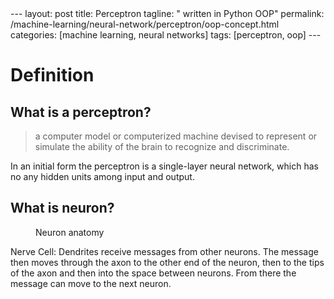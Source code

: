 #+BEGIN_EXPORT html
---
layout: post
title: Perceptron
tagline: " written in Python OOP"
permalink: /machine-learning/neural-network/perceptron/oop-concept.html
categories: [machine learning, neural networks]
tags: [perceptron, oop]
---
#+END_EXPORT

#+STARTUP: showall
#+OPTIONS: tags:nil num:nil \n:nil @:t ::t |:t ^:{} _:{} *:t
#+TOC: headlines 2
#+PROPERTY:header-args :results output :exports both :eval noexport

* Definition

** What is a perceptron?
   #+BEGIN_QUOTE
   a computer model or computerized machine devised to represent or
   simulate the ability of the brain to recognize and discriminate.
   #+END_QUOTE

   In an initial form the perceptron is a single-layer neural
   network, which has no any hidden units among input and output.

** What is neuron?
   #+CAPTION: Neuron anatomy
   #+ATTR_HTML: :alt How it looks like :title A raw sketch :align right
   #+ATTR_HTML: :width 40%
   [[http://0--key.github.io/assets/img/neural_networks/neuron_anatomy.jpg]]

   Nerve Cell: Dendrites receive messages from other neurons. The
   message then moves through the axon to the other end of the neuron,
   then to the tips of the axon and then into the space between
   neurons. From there the message can move to the next neuron.


